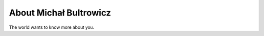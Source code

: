 
.. _about:

About Michał Bultrowicz
============================

The world wants to know more about you.

